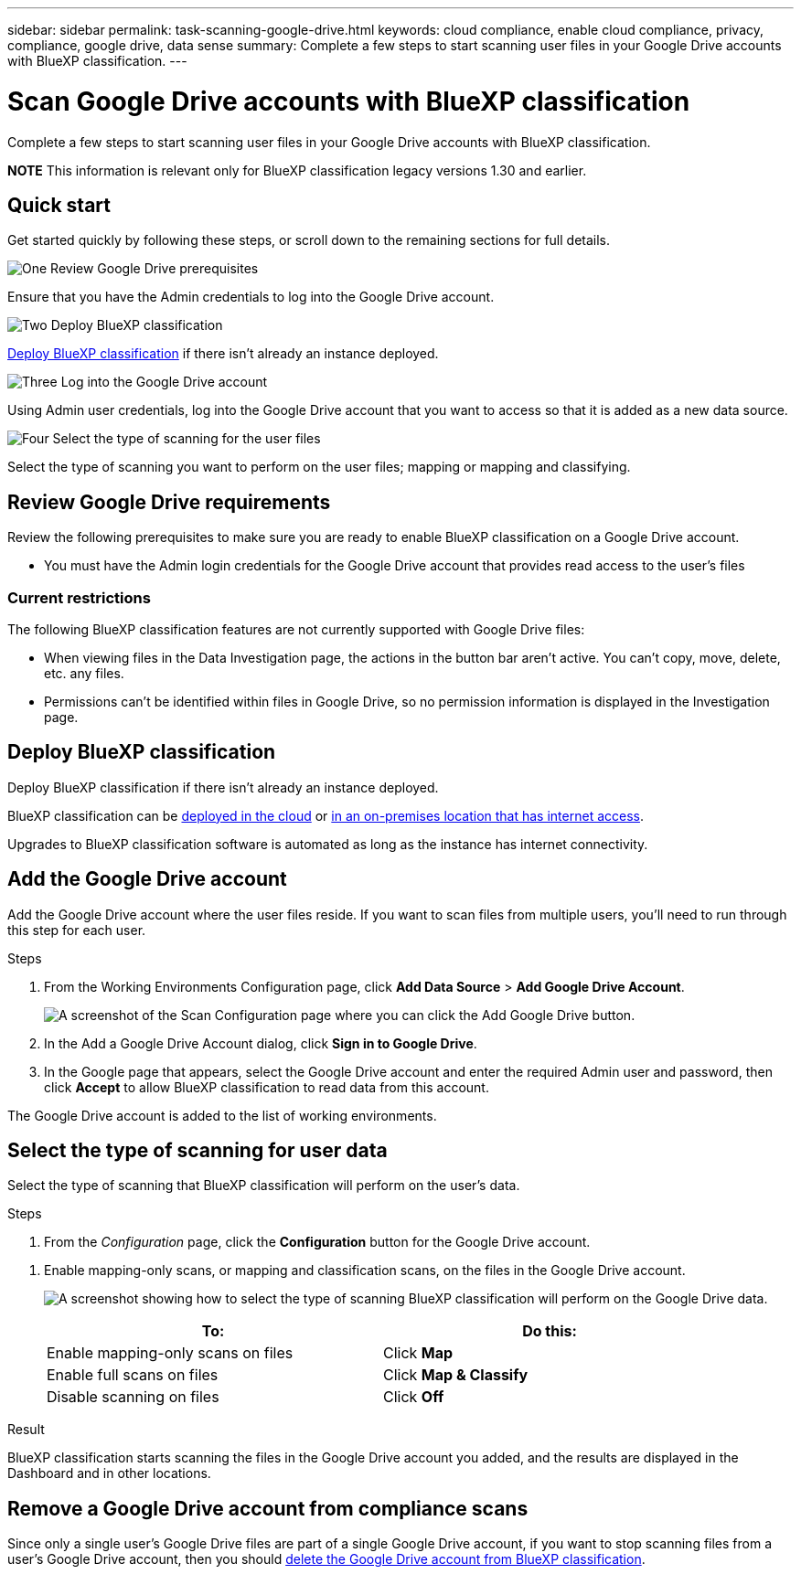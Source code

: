 ---
sidebar: sidebar
permalink: task-scanning-google-drive.html
keywords: cloud compliance, enable cloud compliance, privacy, compliance, google drive, data sense
summary: Complete a few steps to start scanning user files in your Google Drive accounts with BlueXP classification.
---

= Scan Google Drive accounts with BlueXP classification
:hardbreaks:
:nofooter:
:icons: font
:linkattrs:
:imagesdir: ./media/

[.lead]
Complete a few steps to start scanning user files in your Google Drive accounts with BlueXP classification.

====
*NOTE*    This information is relevant only for BlueXP classification legacy versions 1.30 and earlier.
====

== Quick start

Get started quickly by following these steps, or scroll down to the remaining sections for full details.

.image:https://raw.githubusercontent.com/NetAppDocs/common/main/media/number-1.png[One] Review Google Drive prerequisites

[role="quick-margin-para"]
Ensure that you have the Admin credentials to log into the Google Drive account.
//, and that you have the URLs for the Google Drive sites that you want to scan.

.image:https://raw.githubusercontent.com/NetAppDocs/common/main/media/number-2.png[Two] Deploy BlueXP classification

[role="quick-margin-para"]
link:task-deploy-cloud-compliance.html[Deploy BlueXP classification^] if there isn't already an instance deployed.

.image:https://raw.githubusercontent.com/NetAppDocs/common/main/media/number-3.png[Three] Log into the Google Drive account

[role="quick-margin-para"]
Using Admin user credentials, log into the Google Drive account that you want to access so that it is added as a new data source.

.image:https://raw.githubusercontent.com/NetAppDocs/common/main/media/number-4.png[Four] Select the type of scanning for the user files

[role="quick-margin-para"]
Select the type of scanning you want to perform on the user files; mapping or mapping and classifying.
//
//.image:https://raw.githubusercontent.com/NetAppDocs/common/main/media/number-4.png[Four] Add the Google Drive site URLs to scan
//
//[role="quick-margin-para"]
//Add the list of Google Drive site URLs that you want to scan in the Google Drive account, and select the type of scanning. You can add up to 100 URLs at time.

== Review Google Drive requirements

Review the following prerequisites to make sure you are ready to enable BlueXP classification on a Google Drive account.

* You must have the Admin login credentials for the Google Drive account that provides read access to the user's files
// all Google Drive sites.
// * You will need a line-separated list of the Google Drive site URLs for all the data you want to scan.

=== Current restrictions

The following BlueXP classification features are not currently supported with Google Drive files:

* When viewing files in the Data Investigation page, the actions in the button bar aren't active. You can't copy, move, delete, etc. any files.
* Permissions can't be identified within files in Google Drive, so no permission information is displayed in the Investigation page.

== Deploy BlueXP classification

Deploy BlueXP classification if there isn't already an instance deployed.

BlueXP classification can be link:task-deploy-cloud-compliance.html[deployed in the cloud^] or link:task-deploy-compliance-onprem.html[in an on-premises location that has internet access^].

Upgrades to BlueXP classification software is automated as long as the instance has internet connectivity.
//
// BlueXP classification can also be link:task-deploy-compliance-dark-site.html[deployed in an on-premises location that has no internet access^]. However, you'll need to provide internet access to a few select endpoints to scan your local Google Drive files. link:task-deploy-compliance-dark-site.html[See the list of required endpoints here].

== Add the Google Drive account

Add the Google Drive account where the user files reside. If you want to scan files from multiple users, you'll need to run through this step for each user.

.Steps

. From the Working Environments Configuration page, click *Add Data Source* > *Add Google Drive Account*.
+
image:screenshot_compliance_add_google_drive_button.png[A screenshot of the Scan Configuration page where you can click the Add Google Drive button.]

. In the Add a Google Drive Account dialog, click *Sign in to Google Drive*.

. In the Google page that appears, select the Google Drive account and enter the required Admin user and password, then click *Accept* to allow BlueXP classification to read data from this account.

The Google Drive account is added to the list of working environments.

== Select the type of scanning for user data

Select the type of scanning that BlueXP classification will perform on the user's data.

.Steps

. From the _Configuration_ page, click the *Configuration* button for the Google Drive account.

//
//. If this is the first time adding sites for this Google Drive account, click *Add your first Google Drive site*.
//+
//image:screenshot_compliance_google_drive_add_initial_sites.png[A screenshot showing the Add your first Google Drive sites button to add initial sites to be scanned.]
//+
//If you are adding additional users from a Google Drive account, click *Add Google Drive Sites*.
//+
//image:screenshot_compliance_sharepoint_add_more_sites.png[A screenshot showing the Add Google Drive sites button to add more sites to an account.]
//. Add the URLs for the sites whose files you want to scan - one URL per line (up to 100 maximum per session) - and click *Add Sites*.
//+
//image:screenshot_compliance_google_drive_add_site.png[A screenshot of the Add Google Drive Sites page where you can add sites to be scanned.]
//+
//A confirmation dialog displays the number of sites that were added.
//+
//If the dialog lists any sites that could not be added, capture this information so that you can resolve the issue. In some cases you can re-add the site with a corrected URL.

. Enable mapping-only scans, or mapping and classification scans, on the files in the Google Drive account.
+
image:screenshot_compliance_google_drive_select_scan.png[A screenshot showing how to select the type of scanning BlueXP classification will perform on the Google Drive data.]
+
[cols="45,45",width=90%,options="header"]
|===
| To:
| Do this:

| Enable mapping-only scans on files | Click *Map*
| Enable full scans on files | Click *Map & Classify*
| Disable scanning on files | Click *Off*

|===

.Result

BlueXP classification starts scanning the files in the Google Drive account you added, and the results are displayed in the Dashboard and in other locations.

== Remove a Google Drive account from compliance scans

//If you remove a Google Drive site in the future, or decide not to scan files in a Google Drive site, you can remove individual Google Drive sites from having their files scanned at any time. Just click *Remove Google Drive Site* from the Configuration page.
//
//image:screenshot_compliance_sharepoint_remove_site.png[A screenshot showing how to remove a single Google Drive site from having their files scanned.]
Since only a single user's Google Drive files are part of a single Google Drive account, if you want to stop scanning files from a user's Google Drive account, then you should link:task-managing-compliance.html[delete the Google Drive account from BlueXP classification].
